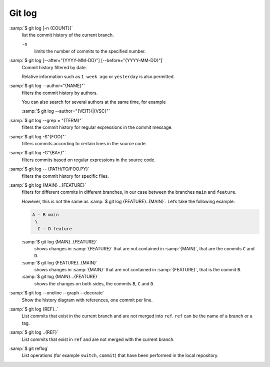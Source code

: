 .. SPDX-FileCopyrightText: 2020 Veit Schiele
..
.. SPDX-License-Identifier: BSD-3-Clause

Git log
=======

:samp:`$ git log [-n {COUNT}]`
    list the commit history of the current branch.

    ``-n``
        limits the number of commits to the specified number.

:samp:`$ git log [--after="{YYYY-MM-DD}"] [--before="{YYYY-MM-DD}"]`
    Commit history filtered by date.

    Relative information such as ``1 week ago`` or ``yesterday`` is also
    permitted.

:samp:`$ git log --author="{NAME}"`
    filters the commit history by authors.

    You can also search for several authors at the same time, for example

    :samp:`$ git log --author="{VEIT}\|{VSC}"`

:samp:`$ git log --grep = "{TERM}"`
    filters the commit history for regular expressions in the commit message.

    .. seealso::

        * :doc:`python-basics:appendix/regex`

:samp:`$ git log -S"{FOO}"`
    filters commits according to certain lines in the source code.

:samp:`$ git log -G"{BA*}"`
    filters commits based on regular expressions in the source code.

:samp:`$ git log -- {PATH/TO/FOO.PY}`
    filters the commit history for specific files.

:samp:`$ git log {MAIN} ..{FEATURE}`
    filters for different commits in different branches, in our case between the
    branches ``main`` and ``feature``.

    However, this is not the same as :samp:`$ git log {FEATURE}..{MAIN}`. Let’s
    take the following example.

    .. code-block::

       A - B main
        \
         C - D feature

    :samp:`$ git log {MAIN}..{FEATURE}`
        shows changes in :samp:`{FEATURE}` that are not contained in
        :samp:`{MAIN}`, that are the commits ``C`` and ``D``.
    :samp:`$ git log {FEATURE}..{MAIN}`
        shows changes in :samp:`{MAIN}` that are not contained in
        :samp:`{FEATURE}`, that is the commit ``B``.
    :samp:`$ git log {MAIN}...{FEATURE}`
        shows the changes on both sides, the commits ``B``, ``C`` and ``D``.

:samp:`$ git log --oneline --graph --decorate`
    Show the history diagram with references, one commit per line.

:samp:`$ git log {REF}..`
    List commits that exist in the current branch and are not merged into
    ``ref``. ``ref`` can be the name of a branch or a tag.

:samp:`$ git log ..{REF}`
    List commits that exist in ``ref`` and are not merged with the current
    branch.
:samp:`$ git reflog`
    List operations (for example ``switch``, ``commit``) that have been
    performed in the local repository.
